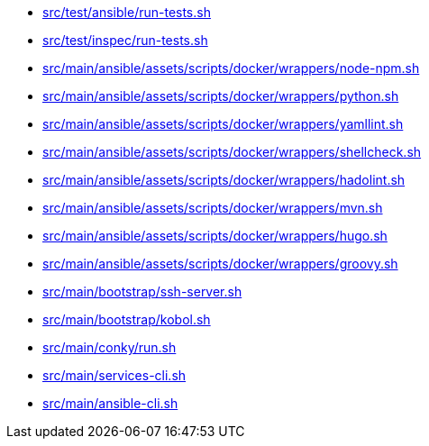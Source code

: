 * xref:AUTO-GENERATED:bash-docs/src/test/ansible/run-tests-sh.adoc[src/test/ansible/run-tests.sh]
* xref:AUTO-GENERATED:bash-docs/src/test/inspec/run-tests-sh.adoc[src/test/inspec/run-tests.sh]
* xref:AUTO-GENERATED:bash-docs/src/main/ansible/assets/scripts/docker/wrappers/node-npm-sh.adoc[src/main/ansible/assets/scripts/docker/wrappers/node-npm.sh]
* xref:AUTO-GENERATED:bash-docs/src/main/ansible/assets/scripts/docker/wrappers/python-sh.adoc[src/main/ansible/assets/scripts/docker/wrappers/python.sh]
* xref:AUTO-GENERATED:bash-docs/src/main/ansible/assets/scripts/docker/wrappers/yamllint-sh.adoc[src/main/ansible/assets/scripts/docker/wrappers/yamllint.sh]
* xref:AUTO-GENERATED:bash-docs/src/main/ansible/assets/scripts/docker/wrappers/shellcheck-sh.adoc[src/main/ansible/assets/scripts/docker/wrappers/shellcheck.sh]
* xref:AUTO-GENERATED:bash-docs/src/main/ansible/assets/scripts/docker/wrappers/hadolint-sh.adoc[src/main/ansible/assets/scripts/docker/wrappers/hadolint.sh]
* xref:AUTO-GENERATED:bash-docs/src/main/ansible/assets/scripts/docker/wrappers/mvn-sh.adoc[src/main/ansible/assets/scripts/docker/wrappers/mvn.sh]
* xref:AUTO-GENERATED:bash-docs/src/main/ansible/assets/scripts/docker/wrappers/hugo-sh.adoc[src/main/ansible/assets/scripts/docker/wrappers/hugo.sh]
* xref:AUTO-GENERATED:bash-docs/src/main/ansible/assets/scripts/docker/wrappers/groovy-sh.adoc[src/main/ansible/assets/scripts/docker/wrappers/groovy.sh]
* xref:AUTO-GENERATED:bash-docs/src/main/bootstrap/ssh-server-sh.adoc[src/main/bootstrap/ssh-server.sh]
* xref:AUTO-GENERATED:bash-docs/src/main/bootstrap/kobol-sh.adoc[src/main/bootstrap/kobol.sh]
* xref:AUTO-GENERATED:bash-docs/src/main/conky/run-sh.adoc[src/main/conky/run.sh]
* xref:AUTO-GENERATED:bash-docs/src/main/services-cli-sh.adoc[src/main/services-cli.sh]
* xref:AUTO-GENERATED:bash-docs/src/main/ansible-cli-sh.adoc[src/main/ansible-cli.sh]
